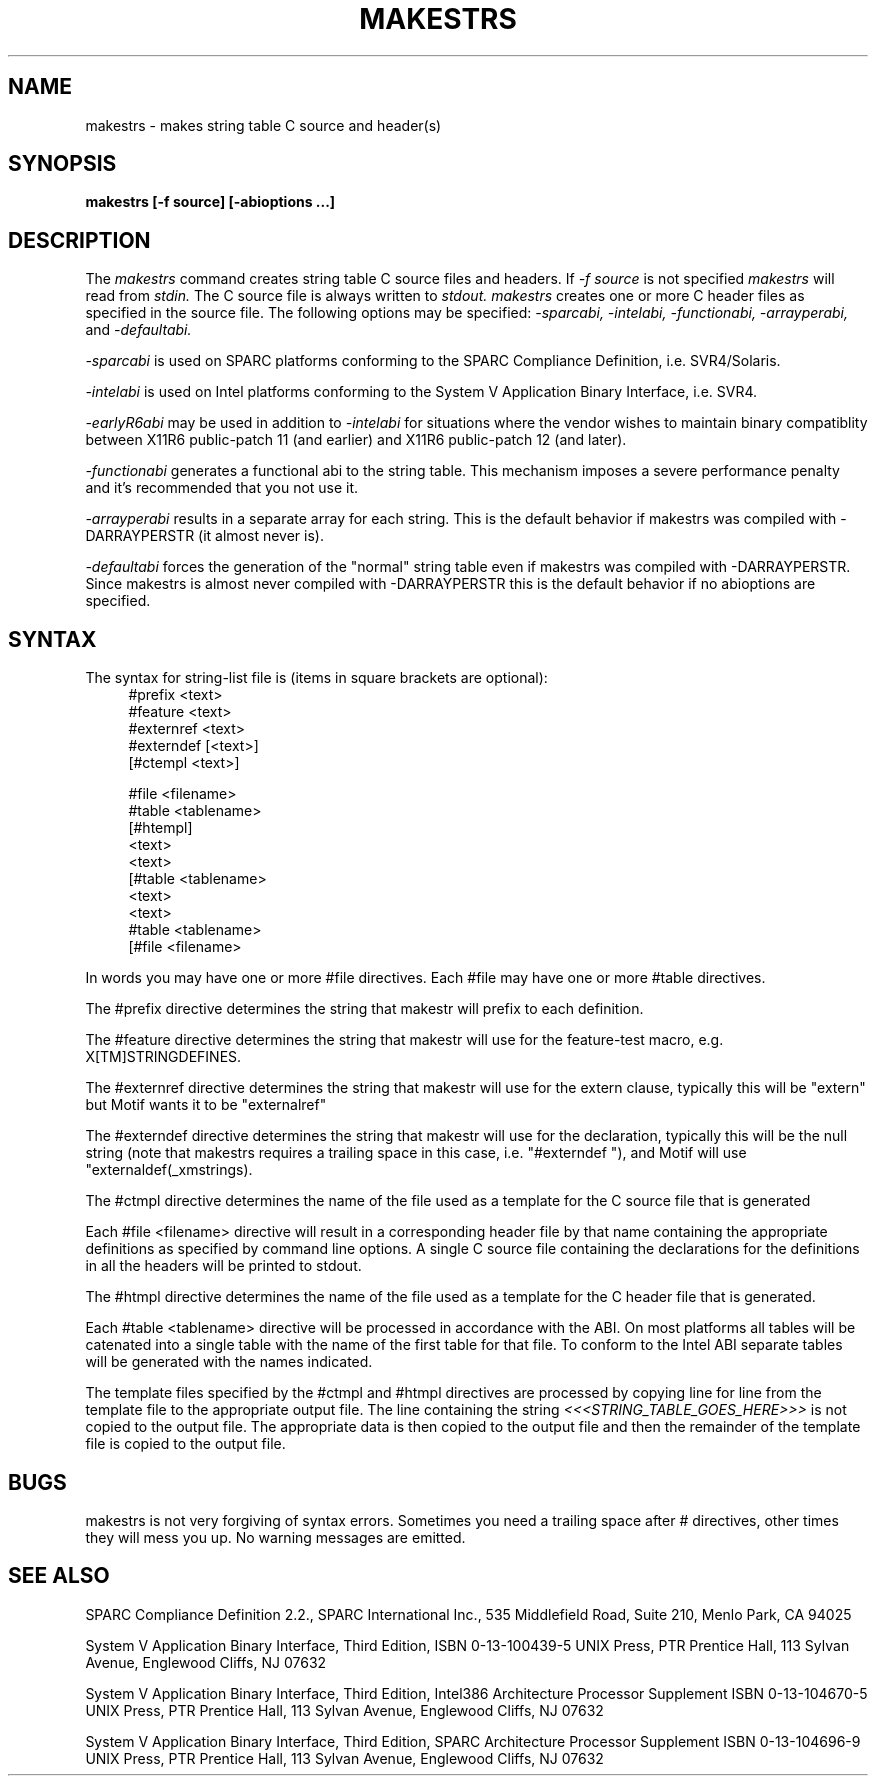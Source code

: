.\" $XConsortium: makestrs.man /main/cde_main/1 1996/04/21 18:55:15 drk $
.\" Copyright (c) 1993, 1994  X Consortium
.\" 
.\" Permission is hereby granted, free of charge, to any person obtaining a
.\" copy of this software and associated documentation files (the "Software"), 
.\" to deal in the Software without restriction, including without limitation 
.\" the rights to use, copy, modify, merge, publish, distribute, sublicense, 
.\" and/or sell copies of the Software, and to permit persons to whom the 
.\" Software furnished to do so, subject to the following conditions:
.\" 
.\" The above copyright notice and this permission notice shall be included in
.\" all copies or substantial portions of the Software.
.\" 
.\" THE SOFTWARE IS PROVIDED "AS IS", WITHOUT WARRANTY OF ANY KIND, EXPRESS OR
.\" IMPLIED, INCLUDING BUT NOT LIMITED TO THE WARRANTIES OF MERCHANTABILITY,
.\" FITNESS FOR A PARTICULAR PURPOSE AND NONINFRINGEMENT.  IN NO EVENT SHALL 
.\" THE X CONSORTIUM BE LIABLE FOR ANY CLAIM, DAMAGES OR OTHER LIABILITY, 
.\" WHETHER IN AN ACTION OF CONTRACT, TORT OR OTHERWISE, ARISING FROM, OUT OF 
.\" OR IN CONNECTION WITH THE SOFTWARE OR THE USE OR OTHER DEALINGS IN THE 
.\" SOFTWARE.
.\" 
.\" Except as contained in this notice, the name of the X Consortium shall not 
.\" be used in advertising or otherwise to promote the sale, use or other 
.\" dealing in this Software without prior written authorization from the 
.\" X Consortium.
.TH MAKESTRS 1 "Release 6.1" "X Version 11"
.SH NAME
makestrs \- makes string table C source and header(s)
.SH SYNOPSIS
.B makestrs [-f source] [-abioptions ...]
.SH DESCRIPTION
The
.I makestrs
command creates string table C source files and headers.
If
.I -f
.I source
is not specified
.I makestrs
will read from
.I stdin.
The C source file is always written to
.I stdout.
.I makestrs
creates one or more C header files as specified in the source file.
The following options may be specified:
.I -sparcabi,
.I -intelabi,
.I -functionabi,
.I -arrayperabi,
and
.I -defaultabi.
.LP
.I -sparcabi 
is used on SPARC platforms conforming to the SPARC 
Compliance Definition, i.e. SVR4/Solaris.
.LP
.I -intelabi 
is used on Intel platforms conforming to the System 
V Application Binary Interface, i.e. SVR4.
.LP
.I -earlyR6abi 
may be used in addition to 
.I -intelabi 
for situations 
where the vendor wishes to maintain binary compatiblity between 
X11R6 public-patch 11 (and earlier) and X11R6 public-patch 12 (and later).
.LP
.I -functionabi 
generates a functional abi to the string table. This 
mechanism imposes a severe performance penalty and it's recommended 
that you not use it.
.LP
.I -arrayperabi 
results in a separate array for each string. This is 
the default behavior if makestrs was compiled with -DARRAYPERSTR 
(it almost never is).
.LP
.I -defaultabi 
forces the generation of the "normal" string table even 
if makestrs was compiled with -DARRAYPERSTR. Since makestrs is almost 
never compiled with -DARRAYPERSTR this is the default behavior if 
no abioptions are specified.
.SH SYNTAX
The syntax for string-list file is (items in square brackets are optional):
.RS 4
#prefix <text>
.RE
.RS 4
#feature <text>
.RE
.RS 4
#externref <text>
.RE
.RS 4
#externdef [<text>]
.RE
.RS 4
[#ctempl <text>]
.RE
.LP
.RS 4
#file <filename>
.RE
.RS 4
#table <tablename>
.RE
.RS 4
[#htempl]
.RE
.RS 4
<text>
.RE
.RS 4
...
.RE
.RS 4
<text>
.RE
.RS 4
[#table <tablename>
.RE
.RS 4
<text>
.RE
.RS 4
...
.RE
.RS 4
<text>
.RE
.RS 4
...
.RE
.RS 4
#table <tablename>
.RE
.RS 4
...]
.RE
.RS 4
[#file <filename>
.RE
.RS 4
...]
.RE
.LP
In words you may have one or more #file directives. Each #file may have
one or more #table directives.
.LP
The #prefix directive determines the string that makestr will prefix
to each definition.
.LP
The #feature directive determines the string that makestr will use
for the feature-test macro, e.g. X[TM]STRINGDEFINES.
.LP
The #externref directive determines the string that makestr will use
for the extern clause, typically this will be "extern" but Motif wants
it to be "externalref"
.LP
The #externdef directive determines the string that makestr will use
for the declaration, typically this will be the null string (note that
makestrs requires a trailing space in this case, i.e. "#externdef "),
and Motif will use "externaldef(_xmstrings).
.LP
The #ctmpl directive determines the name of the file used as a template
for the C source file that is generated
.LP
Each #file <filename> directive will result in a corresponding header 
file by that name containing the appropriate definitions as specified
by command line options. A single C source file containing the
declarations for the definitions in all the headers will be printed
to stdout.
.LP
The #htmpl directive determines the name of the file used as a template
for the C header file that is generated.
.LP
Each #table <tablename> directive will be processed in accordance with
the ABI. On most platforms all tables will be catenated into a single
table with the name of the first table for that file. To conform to
the Intel ABI separate tables will be generated with the names indicated.
.LP
The template files specified by the #ctmpl and #htmpl directives
are processed by copying line for line from the template file to
the appropriate output file. The line containing the string
.I <<<STRING_TABLE_GOES_HERE>>>
is not copied to the output file. The appropriate data is then
copied to the output file and then the remainder of the template
file is copied to the output file.
.SH BUGS
makestrs is not very forgiving of syntax errors. Sometimes you need
a trailing space after # directives, other times they will mess you
up. No warning messages are emitted.
.SH SEE ALSO
SPARC Compliance Definition 2.2., SPARC International Inc.,
535 Middlefield Road, Suite 210, Menlo Park, CA  94025
.LP
System V Application Binary Interface, Third Edition, 
ISBN 0-13-100439-5
UNIX Press, PTR Prentice Hall, 113 Sylvan Avenue, Englewood Cliffs, 
NJ  07632
.LP
System V Application Binary Interface, Third Edition, Intel386
Architecture Processor Supplement
ISBN 0-13-104670-5
UNIX Press, PTR Prentice Hall, 113 Sylvan Avenue, Englewood Cliffs, 
NJ  07632
.LP
System V Application Binary Interface, Third Edition, SPARC
Architecture Processor Supplement
ISBN 0-13-104696-9
UNIX Press, PTR Prentice Hall, 113 Sylvan Avenue, Englewood Cliffs, 
NJ  07632
